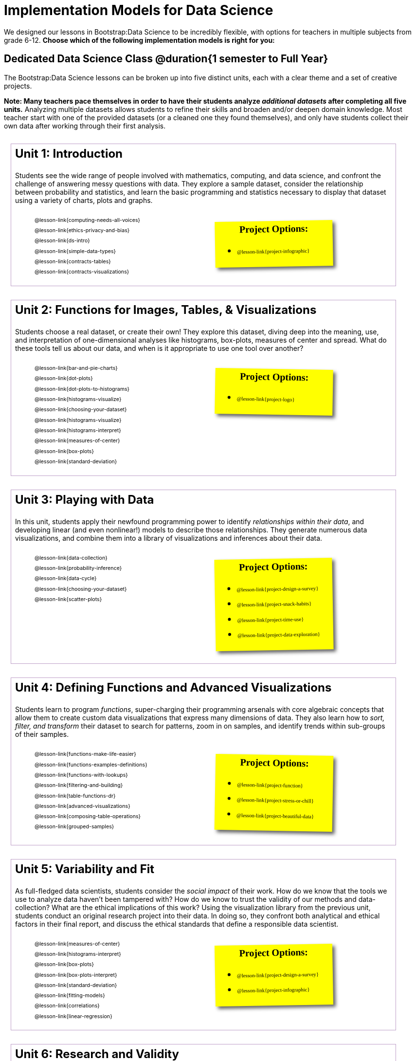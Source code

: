 [.LessonPlan]
= Implementation Models for Data Science

++++
<style>
@font-face {
  font-family: 'Reenie Beanie';
  font-style: normal;
  font-weight: 400;
  font-display: swap;
  src: url(https://fonts.gstatic.com/s/reeniebeanie/v20/z7NSdR76eDkaJKZJFkkjuvWxXPq1q6Gjb_0.woff2) format('woff2');
  unicode-range: U+0000-00FF, U+0131, U+0152-0153, U+02BB-02BC, U+02C6, U+02DA, U+02DC, U+0304, U+0308, U+0329, U+2000-206F, U+20AC, U+2122, U+2191, U+2193, U+2212, U+2215, U+FEFF, U+FFFD;
}

#content { display: block !important; }

th { text-align: center !important; }
#footer { display: none; }
td .ulist ul { list-style: none; margin-left: 0; }

.duration { float: right; }

.Unit {
	border: solid 1px #75328A77;
	padding: 0.5rem !important;
	margin: 1em !important;
	width: 90%;
	display: inline-block;
	background: white;
}
.Unit div.paragraph:first-child p {
	font-size: 	 1.5rem;
	line-height: 1.5rem;
    font-weight: bold;
	margin-top: 0 !important;
}
.Unit .ulist p { font-size: 8pt; line-height: 8pt; }

.Unit .Lessons { display: inline-block; width: 50%; }
.Unit .Lessons li { list-style-type: none; margin-bottom: 1ex !important; }
.Unit .Projects {
	display: inline-block;
	font-family: 'Reenie Beanie';
	width: 30%;
	padding: 0.25em !important;
	background: yellow;
	margin: 1em !important;
	box-shadow: 5px 5px 7px rgba(33,33,33,.7);
	vertical-align: top;
	transform: rotate(-1deg);
	transition: transform .15s linear;
	color: black !important;
	font-size: 20px;
}
.Unit:nth-child(2n) .Projects { transform: rotate(1deg); }
.Unit .Projects a { font-size: 18px; text-decoration: underline 1px; }
.Unit .Projects a::after { content: '!'; }
.Unit .Projects::before {
	content: 'Project Options:';
	font-weight: bold;
	width: 100%;
	display: inline-block;
	text-align: center;
}
</style>
++++

We designed our lessons in Bootstrap:Data Science to be incredibly flexible, with options for teachers in multiple subjects from grade 6-12. *Choose which of the following implementation models is right for you:*

== Dedicated Data Science Class @duration{1 semester to Full Year}

The Bootstrap:Data Science lessons can be broken up into five distinct units, each with a clear theme and a set of creative projects.

*Note: Many teachers pace themselves in order to have their students analyze _additional datasets_ after completing all five units.* Analyzing multiple datasets allows students to refine their skills and broaden and/or deepen domain knowledge. Most teacher start with one of the provided datasets (or a cleaned one they found themselves), and only have students collect their own data after working through their first analysis.

[.Unit]
--
Unit 1: Introduction

Students see the wide range of people involved with mathematics, computing, and data science, and confront the challenge of answering messy questions with data. They explore a sample dataset, consider the relationship between probability and statistics, and learn the basic programming and statistics necessary to display that dataset using a variety of charts, plots and graphs.

[.Lessons]
* @lesson-link{computing-needs-all-voices}
* @lesson-link{ethics-privacy-and-bias}
* @lesson-link{ds-intro}
* @lesson-link{simple-data-types}
* @lesson-link{contracts-tables}
* @lesson-link{contracts-visualizations}

[.Projects]
* @lesson-link{project-infographic}

--

[.Unit]
--
Unit 2: Functions for Images, Tables, &amp; Visualizations

Students choose a real dataset, or create their own! They explore this dataset, diving deep into the meaning, use, and interpretation of one-dimensional analyses like histograms, box-plots, measures of center and spread. What do these tools tell us about our data, and when is it appropriate to use one tool over another?

[.Lessons]
* @lesson-link{bar-and-pie-charts}
* @lesson-link{dot-plots}
* @lesson-link{dot-plots-to-histograms}
* @lesson-link{histograms-visualize}


* @lesson-link{choosing-your-dataset}
* @lesson-link{histograms-visualize}
* @lesson-link{histograms-interpret}
* @lesson-link{measures-of-center}
* @lesson-link{box-plots}
* @lesson-link{standard-deviation}

[.Projects]
* @lesson-link{project-logo}
--

[.Unit]
--
Unit 3: Playing with Data

In this unit, students apply their newfound programming power to identify _relationships within their data_, and developing linear (and even nonlinear!) models to describe those relationships. They generate numerous data visualizations, and combine them into a library of visualizations and inferences about their data.

[.Lessons]
* @lesson-link{data-collection}
* @lesson-link{probability-inference}
* @lesson-link{data-cycle}
* @lesson-link{choosing-your-dataset}
* @lesson-link{scatter-plots}

[.Projects]
* @lesson-link{project-design-a-survey}
* @lesson-link{project-snack-habits}
* @lesson-link{project-time-use}
* @lesson-link{project-data-exploration}


--

[.Unit]
--
Unit 4: Defining Functions and Advanced Visualizations

Students learn to program _functions_, super-charging their programming arsenals with core algebraic concepts that allow them to create custom data visualizations that express many dimensions of data. They also learn how to _sort, filter, and transform_ their dataset to search for patterns, zoom in on samples, and identify trends within sub-groups of their samples.

[.Lessons]

* @lesson-link{functions-make-life-easier}
* @lesson-link{functions-examples-definitions}
* @lesson-link{functions-with-lookups}
* @lesson-link{filtering-and-building}
* @lesson-link{table-functions-dr}
* @lesson-link{advanced-visualizations}
* @lesson-link{composing-table-operations}
* @lesson-link{grouped-samples}

[.Projects]
* @lesson-link{project-function}
* @lesson-link{project-stress-or-chill}
* @lesson-link{project-beautiful-data}
--

[.Unit]
--
Unit 5: Variability and Fit

As full-fledged data scientists, students consider the _social impact_ of their work. How do we know that the tools we use to analyze data haven't been tampered with? How do we know to trust the validity of our methods and data-collection? What are the ethical implications of this work? Using the visualization library from the previous unit, students conduct an original research project into their data. In doing so, they confront both analytical and ethical factors in their final report, and discuss the ethical standards that define a responsible data scientist.

[.Lessons]
* @lesson-link{measures-of-center}
* @lesson-link{histograms-interpret}
* @lesson-link{box-plots}
* @lesson-link{box-plots-interpret}
* @lesson-link{standard-deviation}
* @lesson-link{fitting-models}
* @lesson-link{correlations}
* @lesson-link{linear-regression}

[.Projects]
* @lesson-link{project-design-a-survey}
* @lesson-link{project-infographic}
--

[.Unit]
--
Unit 6: Research and Validity

[.Lessons]
* @lesson-link{checking-your-work}
* @lesson-link{threats-to-validity}

[.Projects]
* @lesson-link{project-research-paper}
* @lesson-link{project-threats}
--


=== Other Considerations

*What Domain Knowledge do you care about?* Do you want your students to focus on climate systems? Economics? Social Studies or History themes? Do you want them to design a survey for their school or neighborhood? What topics are important to your students? What topics are exciting to them? Your answers to these questions will determine the dataset(s) you'll use or collect, which has significant impacts on engagement, relevance, and inclusion.

== Integrate Data Science into an Existing Class @duration{4 weeks, up to 1 semester}

A module with programming aimed specifically at transforming tables and data visualation, designed for:

- Statistics teachers
- Modeling-Based Science teachers
- Computer Science teachers looking to teach more programming
- Data Science teachers

This format includes multiple project-based options, including @lesson-link{project-infographic},
@lesson-link{project-snack-habits},
@lesson-link{project-stress-or-chill}, and @lesson-link{project-time-use} .

[cols="1a,1a", frame="none", grid="none"]
|===
|
=== Build a foundation...
* @lesson-link{ds-intro}
* @lesson-link{simple-data-types}
* @lesson-link{contracts-tables}
* @lesson-link{contracts-visualizations}
* @lesson-link{bar-and-pie-charts}
* @lesson-link{data-cycle}
* @lesson-link{choosing-your-dataset}
* @lesson-link{functions-examples-definitions}
* @lesson-link{functions-with-lookups}
* @lesson-link{advanced-visualizations}
* @lesson-link{composing-table-operations}
|
=== ...then choose what you need
* @lesson-link{data-collection}
* @lesson-link{computing-needs-all-voices}
* @lesson-link{composing-table-operations}
* @lesson-link{table-functions-dr}
* @lesson-link{grouped-samples}
* @lesson-link{probability-inference}
* @lesson-link{correlations}
* @lesson-link{linear-regression}
* @lesson-link{checking-your-work}
* @lesson-link{threats-to-validity}
* @lesson-link{ethics-privacy-and-bias}
|===

=== Other Considerations

*What Domain Knowledge do you care about?* If you're integrating into a Science class, maybe you want students to study data from experiments, or data related to Earth Science or Biological phenomena from the Next Generation Science Standards. If you're integrating into a Social Studies class, maybe you're looking at datasets involving gerrymandering or redlining. Your answer to this question will determine the dataset(s) you'll use or collect, which has significant impacts on engagement, relevance, and inclusion.

*Which Math and Statistics learning goals do you have?* The answer to this question will determine which lessons and projects from our library are relevant to you. A middle-school teacher might focus on lessons dealing pie and bar charts, histograms, etc. An Algebra teacher might focus on lessons about defining and composing functions. Meanwhile, a CS teacher might spend time on If-Expressions and conditionals.

== Just a taste of Data Science @duration{1 to 4 weeks}

A module with minimal programming, designed for:

- Science teachers who want students to gather data and generate charts for lab reports
- Math teachers who want students to experiment with charts and plots
- History or Social Studies teachers who want students explore census data, voting data, economic data, etc.
- Computer Science teachers who want a small, gentle exposure to Data Science for their students

In addition to whatever project you want your students to do with the data from your class, this format includes optional projects, such as @lesson-link{project-infographic} and
@lesson-link{project-stress-or-chill}.

[cols="1a,1a", frame="none", grid="none"]
|===
|
=== Build a foundation...
* @lesson-link{ds-intro}
* @lesson-link{simple-data-types}
* @lesson-link{contracts-tables}
* @lesson-link{contracts-visualizations}
* @lesson-link{bar-and-pie-charts}
|
=== ...then choose what you need
** @lesson-link{histograms-interpret}
** @lesson-link{measures-of-center}
** @lesson-link{box-plots}
** @lesson-link{scatter-plots}
** @lesson-link{correlations}
** @lesson-link{linear-regression}
** @lesson-link{ethics-privacy-and-bias}
|===
